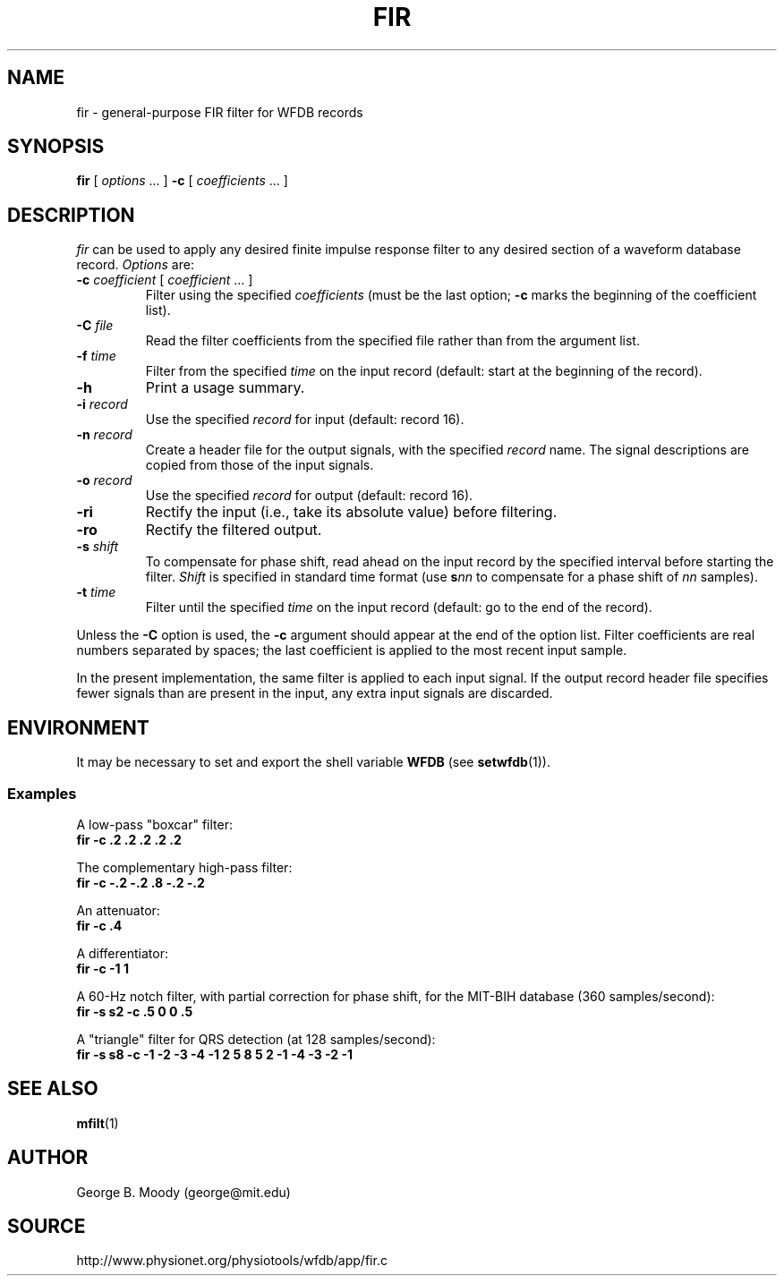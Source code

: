 .TH FIR 1 "28 July 2002" "WFDB 10.2.7" "WFDB Applications Guide"
.SH NAME
fir \- general-purpose FIR filter for WFDB records
.SH SYNOPSIS
\fBfir\fR [ \fIoptions\fR ... ] \fB-c\fR [ \fIcoefficients\fR ... ]
.SH DESCRIPTION
\fIfir\fR can be used to apply any desired finite impulse response filter
to any desired section of a waveform database record.
\fIOptions\fR are:
.TP
\fB-c\fR \fIcoefficient\fR [ \fIcoefficient\fR ... ]
Filter using the specified \fIcoefficients\fR (must be the last option;
\fB-c\fR marks the beginning of the coefficient list).
.TP
\fB-C\fR \fIfile\fR
Read the filter coefficients from the specified file rather than from the
argument list.
.TP
\fB-f\fR \fItime\fR
Filter from the specified \fItime\fR on the input record (default: start at the
beginning of the record).
.TP
\fB-h\fR
Print a usage summary.
.TP
\fB-i\fR \fIrecord\fR
Use the specified \fIrecord\fR for input (default: record 16).
.TP
\fB-n\fR \fIrecord\fR
Create a header file for the output signals, with the specified \fIrecord\fR
name.  The signal descriptions are copied from those of the input signals.
.TP
\fB-o\fR \fIrecord\fR
Use the specified \fIrecord\fR for output (default: record 16).
.TP
\fB-ri\fR
Rectify the input (i.e., take its absolute value) before filtering.
.TP
\fB-ro\fR
Rectify the filtered output.
.TP
\fB-s\fR \fIshift\fR
To compensate for phase shift, read ahead on the input record by the specified
interval before starting the filter.  \fIShift\fR is specified in standard
time format (use \fBs\fR\fInn\fR to compensate for a phase shift of \fInn\fR
samples).
.TP
\fB-t\fR \fItime\fR
Filter until the specified \fItime\fR on the input record (default: go to the
end of the record).
.PP
Unless the \fB-C\fR option is used, the \fB-c\fR argument should appear at the
end of the option list.  Filter coefficients are real numbers separated by
spaces;  the last coefficient is applied to the most recent input sample.
.PP
In the present implementation, the same filter is applied to each input signal.
If the output record header file specifies fewer signals than are present in
the input, any extra input signals are discarded.
.SH ENVIRONMENT
.PP
It may be necessary to set and export the shell variable \fBWFDB\fR (see
\fBsetwfdb\fR(1)).
.SS Examples
.PP
A low-pass "boxcar" filter:
.br
	\fBfir -c .2 .2 .2 .2 .2\fR
.PP
The complementary high-pass filter:
.br
	\fBfir -c -.2 -.2 .8 -.2 -.2\fR
.PP
An attenuator:
.br
	\fBfir -c .4\fR
.PP
A differentiator:
.br
	\fBfir -c -1 1\fR
.PP
A 60-Hz notch filter, with partial correction for phase shift,
for the MIT\-BIH database (360 samples/second):
.br
	\fBfir -s s2 -c .5 0 0 .5\fR
.PP
A "triangle" filter for QRS detection (at 128 samples/second):
.br
	\fBfir -s s8 -c -1 -2 -3 -4 -1 2 5 8 5 2 -1 -4 -3 -2 -1\fR
.SH SEE ALSO
.PP
\fBmfilt\fR(1)
.SH AUTHOR
George B. Moody (george@mit.edu)
.SH SOURCE
http://www.physionet.org/physiotools/wfdb/app/fir.c
